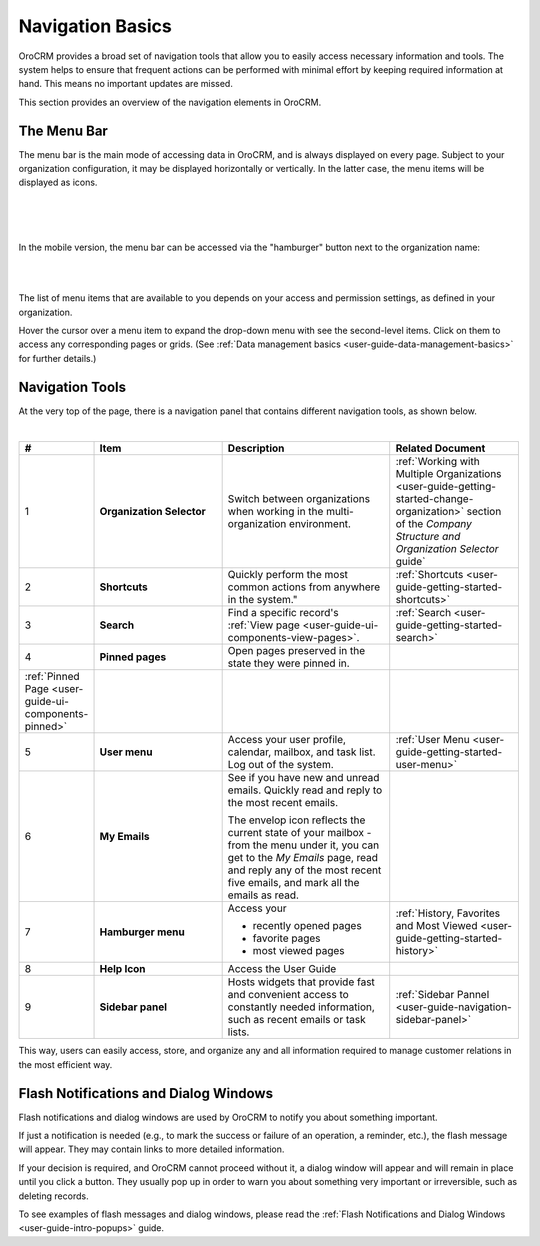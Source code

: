 .. _user-guide-getting-started-controls:
  
Navigation Basics
=================


OroCRM provides a broad set of navigation tools that allow you to easily access necessary information and tools. The
system helps to ensure that frequent actions can be performed with minimal effort by keeping required information at
hand. This means no important updates are missed.

This section provides an overview of the navigation elements in OroCRM.


.. _user-guide-navigation-menu:

The Menu Bar
------------

The menu bar is the main mode of accessing data in OroCRM, and is always displayed on every page. Subject to your 
organization configuration, it may be displayed horizontally or vertically. In the latter case, the menu items will be 
displayed as icons.

|

.. image:: ../img/navigation/menu/nav_bar_top.png

|

.. image:: ../img/navigation/menu/nav_bar_side.png

|

In the mobile version, the menu bar can be accessed via the "hamburger" button next to the organization name:

|
    
.. image:: ../img/navigation/menu/header_mobile.png

|

The list of menu items that are available to you depends on your access and permission settings, as defined in your 
organization.

Hover the cursor over a menu item to expand the drop-down menu with see the second-level items. Click on them to access 
any corresponding pages or grids. (See :ref:`Data management basics <user-guide-data-management-basics>` for further 
details.)
  
  
.. _user-guide-navigation-panel:

Navigation Tools
----------------

At the very top of the page, there is a navigation panel that contains different navigation tools, as shown below.

|

.. image:: ../img/navigation/panel.png


.. csv-table::
  :header: "#","Item","Description","Related Document"
  :widths: 10, 30, 40,30
  
  "1","**Organization Selector**","Switch between organizations when working in the multi-organization environment.","
  :ref:`Working with Multiple Organizations <user-guide-getting-started-change-organization>` section of the 
  *Company Structure and Organization Selector* guide`"
  "2","**Shortcuts**",Quickly perform the most common actions from anywhere in the system.","
  :ref:`Shortcuts <user-guide-getting-started-shortcuts>`"
  "3","**Search**","Find a specific record's 
  :ref:`View page <user-guide-ui-components-view-pages>`.","
  :ref:`Search <user-guide-getting-started-search>`"
  "4","**Pinned pages**","Open pages preserved in the state they were pinned in.",
  ":ref:`Pinned Page <user-guide-ui-components-pinned>`"
  "5","**User menu**","Access your user profile, calendar, mailbox, and task list. Log out of the system.","
  :ref:`User Menu <user-guide-getting-started-user-menu>`"
  "6","**My Emails**","See if you have new and unread emails. Quickly read and reply to the most recent emails. 
  
  The envelop icon reflects the current state of your mailbox - from the menu under it, you can get to the *My Emails* 
  page, read and reply any of the most recent five emails, and mark all the emails as read.",""
  "7","**Hamburger menu**","Access your

  * recently opened pages
  * favorite pages
  * most viewed pages","
  :ref:`History, Favorites and Most Viewed <user-guide-getting-started-history>`"
  "8","**Help Icon**","Access the User Guide",""
  "9","**Sidebar panel**","Hosts widgets that provide fast and convenient access to constantly needed information, such
  as recent emails or task lists. ",":ref:`Sidebar Pannel <user-guide-navigation-sidebar-panel>`"
  

This way, users can easily access, store, and organize any and all information required to manage customer relations in 
the most efficient way.

Flash Notifications and Dialog Windows
--------------------------------------

Flash notifications and dialog windows are used by OroCRM to notify you about something important.

If just a notification is needed (e.g., to mark the success or failure of an operation, a reminder, etc.), the flash 
message will appear. They may contain links to more detailed information.

If your decision is required, and OroCRM cannot proceed without it, a dialog window will appear and will remain in place 
until you click a button. They usually pop up in order to warn you about something very important or irreversible, such 
as deleting records.

To see examples of flash messages and dialog windows, please read the 
:ref:`Flash Notifications and Dialog Windows <user-guide-intro-popups>` guide.
